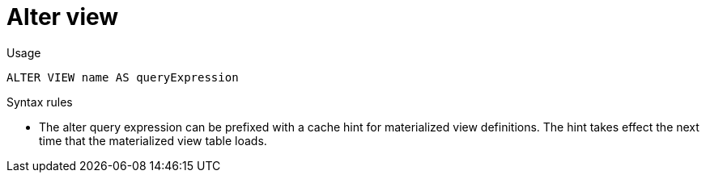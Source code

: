 // Module included in the following assemblies:
// as_ddl-commands.adoc
[id="alter-view"]
= Alter view

.Usage

[source,sql]
----
ALTER VIEW name AS queryExpression
----

.Syntax rules

* The alter query expression can be prefixed with a cache hint for materialized view definitions. 
The hint takes effect the next time that the materialized view table loads.

